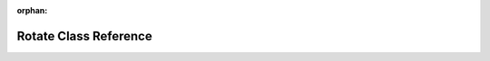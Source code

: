 .. meta::a0ac15b0ee62492f68a1347513b7b6f32cf979ce037f5dd67ee1452a23a5a442db3fc80237c4bfb969005c88bebf20f1b946a1f1da8c5b2b9c5f19ba376a4418

:orphan:

.. title:: rocCV: roccv::Rotate Class Reference

Rotate Class Reference
======================

.. container:: doxygen-content

   
   .. raw:: html
     :file: classroccv_1_1_rotate.html
